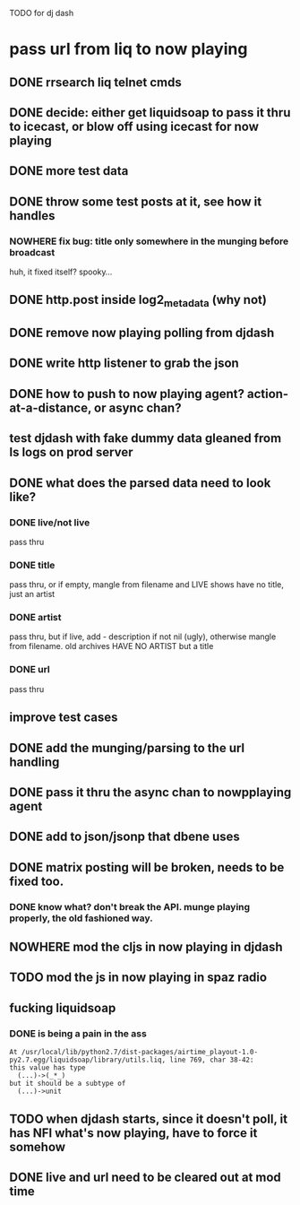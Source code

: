 TODO for dj dash

* pass url from liq to now playing
** DONE  rrsearch liq telnet cmds
** DONE  decide: either get liquidsoap to pass it thru to icecast, or blow off using icecast for now playing
** DONE more test data
** DONE throw some test posts at it, see how it handles
*** NOWHERE fix bug: title only somewhere in the munging before broadcast
	huh, it fixed itself? spooky...
** DONE http.post inside log2_metadata (why not)
** DONE  remove now playing polling from djdash
** DONE write http listener to grab the json
** DONE how to push to now playing agent? action-at-a-distance, or async chan?
** test djdash with fake dummy data gleaned from ls logs on prod server
** DONE what does the parsed data need to look like?
*** DONE live/not live
	pass thru
*** DONE title
	pass thru, or if empty, mangle from filename
	and LIVE shows have no title, just an artist
*** DONE artist
	pass thru, but if live, add - description if not nil (ugly), otherwise mangle from filename.
	old archives HAVE NO ARTIST but a title
*** DONE url
	pass thru
** improve test cases
** DONE add the munging/parsing to the url handling
** DONE pass it thru the async chan to nowpplaying agent
** DONE add to json/jsonp that dbene uses
** DONE matrix posting will be broken, needs to be fixed too.
*** DONE know what? don't break the API. munge playing properly, the old fashioned way.
** NOWHERE mod the cljs in now playing in djdash 
** TODO mod the js in now playing in spaz radio
** fucking liquidsoap
*** DONE is being a pain in the ass
   #+BEGIN_SRC text
   At /usr/local/lib/python2.7/dist-packages/airtime_playout-1.0-py2.7.egg/liquidsoap/library/utils.liq, line 769, char 38-42:
   this value has type
     (...)->(_*_)
   but it should be a subtype of
     (...)->unit
 #+END_SRC
** TODO when djdash starts, since it doesn't poll, it has NFI what's now playing, have to force it somehow
** DONE live and url need to be cleared out at mod time
